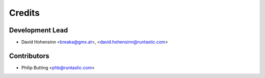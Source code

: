 =======
Credits
=======

Development Lead
----------------

* David Hohensinn <breaka@gmx.at>, <david.hohensinn@runtastic.com>

Contributors
------------

* Philip Butting <phb@runtastic.com>
